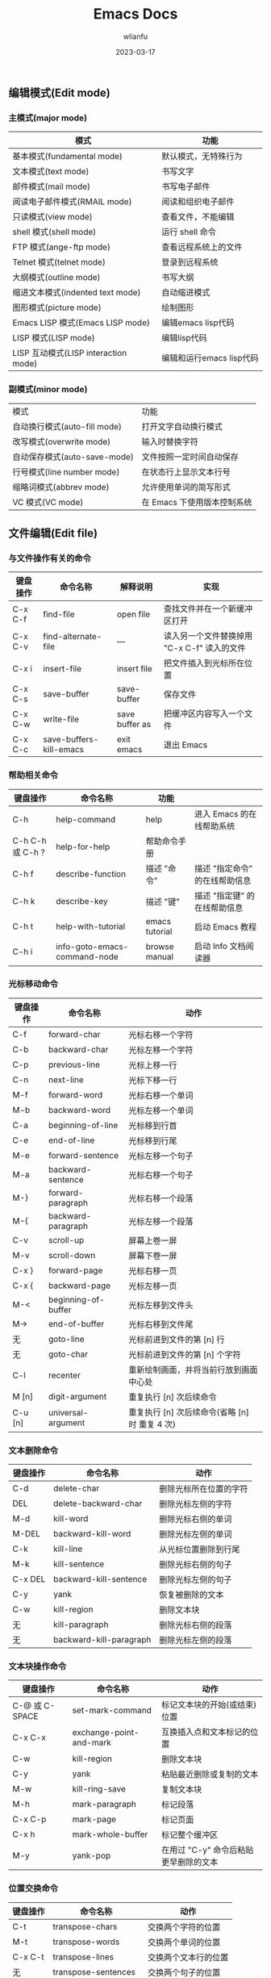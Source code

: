 #+TITLE: Emacs Docs
#+AUTHOR: wlianfu
#+DATE: 2023-03-17
#+EMAIL: h5lianfu@gmail.com
#+OPTIONS: github address: https://github.com/w-lianfu/edocs
#+OPTIONS: 摘录自 <<学习GNU Emacs (第2版)>>

** 编辑模式(Edit mode)

*** 主模式(major mode)

| 模式                                 | 功能                     |
|--------------------------------------+--------------------------|
| 基本模式(fundamental mode)           | 默认模式，无特殊行为     |
| 文本模式(text mode)                  | 书写文字                 |
| 邮件模式(mail mode)                  | 书写电子邮件             |
| 阅读电子邮件模式(RMAIL mode)         | 阅读和组织电子邮件       |
| 只读模式(view mode)                  | 查看文件，不能编辑       |
| shell 模式(shell mode)               | 运行 shell 命令          |
| FTP 模式(ange-ftp mode)              | 查看远程系统上的文件     |
| Telnet 模式(telnet mode)             | 登录到远程系统           |
| 大纲模式(outline mode)               | 书写大纲                 |
| 缩进文本模式(indented text mode)     | 自动缩进模式             |
| 图形模式(picture mode)               | 绘制图形                 |
| Emacs LISP 模式(Emacs LISP mode)     | 编辑emacs lisp代码       |
| LISP 模式(LISP mode)                 | 编辑lisp代码             |
| LISP 互动模式(LISP interaction mode) | 编辑和运行emacs lisp代码 |

*** 副模式(minor mode)
| 模式                         | 功能                        |
| 自动换行模式(auto-fill mode) | 打开文字自动换行模式        |
| 改写模式(overwrite mode)     | 输入时替换字符              |
| 自动保存模式(auto-save-mode) | 文件按照一定时间自动保存    |
| 行号模式(line number mode)   | 在状态行上显示文本行号      |
| 缩略词模式(abbrev mode)      | 允许使用单词的简写形式      |
| VC 模式(VC mode)             | 在 Emacs 下使用版本控制系统 |

** 文件编辑(Edit file)

*** 与文件操作有关的命令

| 键盘操作 | 命令名称                     | 解释说明       | 实现                                        |
|----------+------------------------------+----------------+---------------------------------------------|
| C-x C-f  | find-file                    | open file      | 查找文件并在一个新缓冲区打开                |
| C-x C-v  | find-alternate-file          | ---            | 读入另一个文件替换掉用 "C-x C-f" 读入的文件 |
| C-x i    | insert-file                  | insert file    | 把文件插入到光标所在位置                    |
| C-x C-s  | save-buffer                  | save-buffer    | 保存文件                                    |
| C-x C-w  | write-file                   | save buffer as | 把缓冲区内容写入一个文件                    |
| C-x C-c  | save-buffers-kill-emacs      | exit emacs     | 退出 Emacs                                  |

*** 帮助相关命令

| 键盘操作         | 命令名称                     | 功能           |                                |
|------------------+------------------------------+----------------+--------------------------------|
| C-h              | help-command                 | help           | 进入 Emacs 的在线帮助系统      |
| C-h C-h 或 C-h ? | help-for-help                | 帮助命令手册   |                                |
| C-h f            | describe-function            | 描述 "命令"    | 描述 "指定命令" 的在线帮助信息 |
| C-h k            | describe-key                 | 描述 "键"      | 描述 "指定键" 的在线帮助信息   |
| C-h t            | help-with-tutorial           | emacs tutorial | 启动 Emacs 教程                |
| C-h i            | info-goto-emacs-command-node | browse manual  | 启动 Info 文档阅读器           |

*** 光标移动命令

| 键盘操作 | 命令名称            | 动作                                           |
|----------+---------------------+------------------------------------------------|
| C-f      | forward-char        | 光标右移一个字符                               |
| C-b      | backward-char       | 光标左移一个字符                               |
| C-p      | previous-line       | 光标上移一行                                   |
| C-n      | next-line           | 光标下移一行                                   |
| M-f      | forward-word        | 光标右移一个单词                               |
| M-b      | backward-word       | 光标左移一个单词                               |
| C-a      | beginning-of-line   | 光标移到行首                                   |
| C-e      | end-of-line         | 光标移到行尾                                   |
| M-e      | forward-sentence    | 光标左移一个句子                               |
| M-a      | backward-sentence   | 光标右移一个句子                               |
| M-}      | forward-paragraph   | 光标右移一个段落                               |
| M-{      | backward-paragraph  | 光标左移一个段落                               |
| C-v      | scroll-up           | 屏幕上卷一屏                                   |
| M-v      | scroll-down         | 屏幕下卷一屏                                   |
| C-x }    | forward-page        | 光标右移一页                                   |
| C-x {    | backward-page       | 光标左移一页                                   |
| M-<      | beginning-of-buffer | 光标左移到文件头                               |
| M->      | end-of-buffer       | 光标右移到文件尾                               |
| 无       | goto-line           | 光标前进到文件的第 [n] 行                      |
| 无       | goto-char           | 光标前进到文件的第 [n] 个字符                  |
| C-l      | recenter            | 重新绘制画面，并将当前行放到画面中心处         |
| M [n]    | digit-argument      | 重复执行 [n] 次后续命令                        |
| C-u [n]  | universal-argument  | 重复执行 [n] 次后续命令(省略 [n] 时 重复 4 次) |

*** 文本删除命令

| 键盘操作 | 命令名称                | 动作                   |
|----------+-------------------------+------------------------|
| C-d      | delete-char             | 删除光标所在位置的字符 |
| DEL      | delete-backward-char    | 删除光标左侧的字符     |
| M-d      | kill-word               | 删除光标右侧的单词     |
| M-DEL    | backward-kill-word      | 删除光标左侧的单词     |
| C-k      | kill-line               | 从光标位置删除到行尾   |
| M-k      | kill-sentence           | 删除光标右侧的句子     |
| C-x DEL  | backward-kill-sentence  | 删除光标左侧的句子     |
| C-y      | yank                    | 恢复被删除的文本       |
| C-w      | kill-region             | 删除文本块             |
| 无       | kill-paragraph          | 删除光标右侧的段落     |
| 无       | backward-kill-paragraph | 删除光标左侧的段落     |

*** 文本块操作命令

| 键盘操作       | 命令名称                | 动作                                  |
|----------------+-------------------------+---------------------------------------|
| C-@ 或 C-SPACE | set-mark-command        | 标记文本块的开始(或结束)位置          |
| C-x C-x        | exchange-point-and-mark | 互换插入点和文本标记的位置            |
| C-w            | kill-region             | 删除文本块                            |
| C-y            | yank                    | 粘贴最近删除或复制的文本              |
| M-w            | kill-ring-save          | 复制文本块                            |
| M-h            | mark-paragraph          | 标记段落                              |
| C-x C-p        | mark-page               | 标记页面                              |
| C-x h          | mark-whole-buffer       | 标记整个缓冲区                        |
| M-y            | yank-pop                | 在用过 "C-y" 命令后粘贴更早删除的文本 |

*** 位置交换命令

| 键盘操作 | 命令名称             | 动作                 |
|----------+----------------------+----------------------|
| C-t      | transpose-chars      | 交换两个字符的位置   |
| M-t      | transpose-words      | 交换两个单词的位置   |
| C-x C-t  | transpose-lines      | 交换两个文本行的位置 |
| 无       | transpose-sentences  | 交换两个句子的位置   |
| 无       | transpose-paragraphs | 交换两个段落的位置   |

*** 字母大小写编辑命令

| 键盘操作 | 命令名称                          | 动作                           |
|----------+-----------------------------------+--------------------------------|
| M-c      | capitalize-word                   | 把单词的首字符改为大写         |
| M-u      | upcase-word                       | 把单词的字符全部改为大写       |
| M-l      | downcase-word                     | 把单词的字符全部改为小写       |
| M - M-c  | negtive-argument; capitalize-word | 把前一个单词的首字符改为大写   |
| M - M-u  | negtive-argument; upcase-word     | 把前一个单词的字符全部改为大写 |
| M - M-l  | negtive-argument; downcase-word   | 把前一个单词的字符全部改为小写 |

*** 命令的中止和撤销

| 键盘操作   | 命令名称        | 动作                           |
|------------+-----------------+--------------------------------|
| C-g        | keyboard-quit   | 放弃当前命令                   |
| C-x u      | advertised-undo | 撤销上一次编辑                 |
| C-_ 或 C-/ | undo            | 撤销上一次编辑                 |
| 无         | revert-buffer   | 把缓冲区恢复到上次文件存盘状态 |

** GNU Emacs Reference Card

#+ATTR_HTML: :width 100%
[[./photo/GNU Emacs Reference Card.png]]

#+ATTR_HTML: :width 100%
[[./photo/GNU Emacs Reference Card-version22.png]]

*** Dired 操作命令

| 键盘操作 | 解释说明                | 命令名称                     | 动作                                                       |
|----------+-------------------------+------------------------------+------------------------------------------------------------|
| C-x d    | Open Directory          | dired                        | 启动 Dired                                                 |
| C        | Copy to                 | dired-do-copy                | 复制文件                                                   |
| d        | Flag                    | dired-flag-file-deletion     | 给文件加上删除标记                                         |
| D        | Delete                  | dired-do-delete              | 删除文件                                                   |
| e        | Find This File          | dired-find-file              | 编辑文件                                                   |
| f        |                         | dired-advertised-find-file   | 查找文件(并进行编辑)                                       |
| g        | Revert Buffer           | revert-buffer                | 从磁盘上重新读入目录                                       |
| G        | Chang Group             | dired-do-chgrp               | 改变文件的组权限                                           |
| k        |                         | dired-do-kill-lines          | 从画面上删除光标所在的那一行                               |
| m        | Mark                    | dired-mark                   | 给文件加上 * 待操作标记                                    |
| n        |                         | dired-next-line              | 移动到下一行                                               |
| o        | Find in Other Window    | dired-find-file-other-window | 在另一个窗口里查找文件，并移动到新窗口                     |
| C-o      | Display in Other Window | dired-display-file           | 在另一个窗口里查找文件，不移动到新窗口                     |
| q        |                         | dired-quit                   | 退出 Dired                                                 |
| Q        |                         | dired-do-query-replace       | 在有待操作标记的文件里对字符串进行查找-替换操作            |
| R        | Rename to               | dired-do-rename              | 重新命名文件                                               |
| u        | Unmark                  | dired-unmark                 | 去掉待操作标记                                             |
| v        | View This File          | dired-view-file              | 查看文件内容                                               |
| x        |                         | dired-do-flagged-delete      | 删除有待删除标记"D"的文件                                  |
| Z        | Compress                | dired-do-compress            | 对文件进行压缩或解压缩操作                                 |
| 无       | Unmark All              | dired-unmark-all-files       | 把文件上待操作标记移除                                     |
| ~        | Flag Backup Files       | dired-flag-backup-files      | 给备份文件加上待删除标记(去掉这些标记的命令是 "C-u ~")     |
| *        | Mark Executables        | dired-mark-executables       | 给可执行文件加上 * 标记(去掉这些标记的命令是 "C-u *")      |
| #        | Flag auto-save Files    | dired-flag-auto-save-files   | 给自动保存文件加上待删除标记(去掉这些标记的命令是 "C-u #") |
| `        | Mark Old Backups        | dired-clean-directory        | 给带编号的备份文件加上待删除标记                           |
| /        | Mark Directories        | dired-mark-directories       | 给目录加上 * 标记(去掉这些标记的命令是 "C-u /")            |
| =        | Diff                    | dired-diff                   | 把当前文件与(文本标记处的)另一个文件进行比较               |
| 无       | Compare With Backup     | dired-backup-diff            | 把当前文件与它的备份文件进行比较                           |
| !        | Shell command           | dired-do-shell-command       | 执行shell命令(命令的操作对象是有待操作标记的文件)          |
| 无       | Next Marked             | dired-next-marked-file       | 移动到有 * 或 D 标记的下一个文件                           |
| 无       | Previous Marked         | dired-prev-marked-file       | 移动到有 * 或 D 标记的上一个文件                           |
| %d       | Regexp Flag             | dired-flag-files-regexp      | 给匹配此正则表达式的文件加上待删除标记                     |
| %m       | Regexp Flag             | dired-mark-files-regexp      | 给匹配此正则表达式的文件加上待操作标记                     |
| +        | Create Directory        | dired-create-directory       | 创建一个目录                                               |
| >        | Next Dirline            | dired-next-dirline           | 移动到下一个目录                                           |
| <        | Prev Dirline            | dired-prev-dirline           | 移动到上一个目录                                           |
| s        |                         | dired-sort-toggle-or-edit    | 对Dired编辑缓冲区里的文件清单按日期或文件名重新排序        |

*** 日历移动命令

| 键盘操作 | 解释说明           | 命令名称                    | 动作                |
|----------+--------------------+-----------------------------+---------------------|
| .        | Today              | calendar-goto-today         | 移动到今天的日期    |
| C-f      |                    | calendar-forward-day        | 向前移动一天        |
| C-b      |                    | calendar-backward-day       | 向后移动一天        |
| C-n      |                    | calendar-forward-week       | 向前移动一周        |
| C-p      |                    | calendar-backward-week      | 向后移动一周        |
| M-}      |                    | calendar-forward-month      | 向前移动一个月      |
| M-{      |                    | calendar-backward-month     | 向后移动一个月      |
| C-x ]    |                    | calendar-forward-year       | 向前移动一年        |
| C-x [    |                    | calendar-backward-year      | 向后移动一年        |
| C-a      | Beginning of Week  | calendar-beginning-of-week  | 移到本星期开始      |
| C-e      | Endo of Week       | calendar-end-of-week        | 移到本星期结束      |
| M-a      | Beginning of Month | calendar-beginning-of-month | 移到本月开始        |
| M-e      | End of Month       | calendar-end-of-month       | 移到本月结束        |
| M-<      | Beginning of Year  | calendar-beginning-of-year  | 移到本年开始        |
| M->      | End of Year        | calendar-end-of-year        | 移到本年结束        |
| C-u n    |                    | universal-argument          | 重复执行随后命令n次 |
| o        |                    | calendar-other-month        | 把制定月份放在日历  |
| C-x <    | Forward 1 Month    | scroll-calendar-left        | 前卷一个月               |
| C-x >    | Backward 1 Month   | scroll-calendar-right       | 后卷一个月        |

*** 大纲模式命令

| 键盘操作 | 命令名称                         | 动作                                         |
|----------+----------------------------------+----------------------------------------------|
| C-c C-n  | outline-next-visible-heading     | 移动到下一个标题                             |
| C-c C-p  | outline-previous-visible-heading | 移动到上一个标题                             |
| C-c C-f  | outline-forward-same-level       | 移动到下一个同级标题                         |
| C-c C-b  | outline-backward-same-level      | 移动到上一个同级标题                         |
| C-c C-u  | outline-up-heading               | 移动到上一级的标题                           |
| C-c C-t  | hide-body                        | 隐藏全体正文行                               |
| C-c C-d  | hide-subtree                     | 隐藏某标题的下级标题及正文                   |
| 无       | hide-entry                       | 隐藏某标题的正文部分(不包括下级标题和正文)   |
| C-c C-l  | hide-leaves                      | 隐藏某标题的正文部分，同时隐藏下级标题和正文 |
| C-c C-a  | show-all                         | 显示所有内容                                 |
| C-c C-s  | show-subtree                     | 显示某标题的下级标题和正文                   |
| 无       | show-entry                       | 显示某标题的文本(包括下级标题和正文)         |
| C-c C-k  | show-branches                    | 显示当前标题的正文及所有下级标题的正文       |
| C-c C-i  | show-children                    | 显示当前标题的下一级标题(不包括正文)                          |

** 对 Emacs 进行定制

*** Tips

+ 通过emacs -q 启动emacs不会读取.emacs文件配置

*** Emacs 配置

**** use-package

+ 常用格式
#+BEGIN_SRC emacs
(use-package package-name
             :ensure t ; 是否一定要确保已安装
             :defer t ; 是否要延迟加载
             :init (setq ...) ; 初始化配置
             :config (...) ; 初始化后的基本配置参数
             :bind (...) ; 快捷键绑定
             :hook (...) ; hook的绑定)
#+END_SRC

+ 建议添加的配置
#+BEGIN_SRC emacs
;; `use-package-always-ensure` 避免每个软件包都加 ":ensure t"
;; `use-package-always-defer` 避免每个软件包都加 ":defer t"

(setq use-package-always-ensure t
      use-package-always-defer t
      use-package-enable-imenu-support t
      use-package-expand-minimally t)
#+END_SRC

+ 操作系统判断
#+BEGIN_SRC emacs
(defconst *is-mac* (eq system-type 'darwin))
(defconst *is-linux* (eq system-type 'gnu/linux))
(defconst *is-windows* (or (eq system-type 'ms-dos) (eq system-type 'windows-nt)))
#+END_SRC

+ 用 y/n 代替 yes/no
#+BEGIN_SRC emacs
(defalias 'yes-or-no-p 'y-or-n-p)
#+END_SRC

*** Emacs 阅读推荐

+ [[https://www.cnblogs.com/youge/p/4518739.html][Emacs 快速指南]]
+ [[https://www.cnblogs.com/Open_Source/archive/2011/07/17/2108747.html#sec-4-1][Org-mode 简明手册]]
+ [[https://juejin.cn/post/7085254713595133960#heading-21][Emacs 高手修炼手册]]

